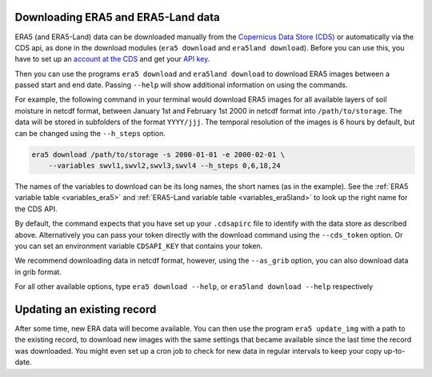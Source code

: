 Downloading ERA5 and ERA5-Land data
-----------------------------------

ERA5 (and ERA5-Land) data can be downloaded manually from the `Copernicus Data Store (CDS)
<https://cds.climate.copernicus.eu/#!/home>`_ or automatically via the CDS api,
as done in the download modules (``era5 download`` and ``era5land download``).
Before you can use this, you have to set up an `account at the CDS
<https://cds.climate.copernicus.eu>`_ and get your
`API key <https://cds.climate.copernicus.eu/how-to-api>`_.

Then you can use the programs ``era5 download`` and ``era5land download`` to
download ERA5 images between a passed start and end date.
Passing ``--help`` will show additional information on using the commands.

For example, the following command in your terminal would download ERA5 images
for all available layers of soil moisture in netcdf format, between
January 1st and February 1st 2000 in netcdf format into ``/path/to/storage``.
The data will be stored in subfolders of the format ``YYYY/jjj``. The temporal
resolution of the images is 6 hours by default, but can be changed using the
``--h_steps`` option.

.. code-block:: shell

    era5 download /path/to/storage -s 2000-01-01 -e 2000-02-01 \
        --variables swvl1,swvl2,swvl3,swvl4 --h_steps 0,6,18,24

The names of the variables to download can be its long names, the short names
(as in the example). See the :ref:`ERA5 variable table <variables_era5>`
and :ref:`ERA5-Land variable table <variables_era5land>` to look up the right
name for the CDS API.

By default, the command expects that you have set up your ``.cdsapirc`` file
to identify with the data store as described above. Alternatively you can pass
your token directly with the download command using the ``--cds_token`` option.
Or you can set an environment variable ``CDSAPI_KEY`` that contains your token.

We recommend downloading data in netcdf format, however, using the ``--as_grib``
option, you can also download data in grib format.

For all other available options, type ``era5 download --help``,
or ``era5land download --help`` respectively

Updating an existing record
---------------------------
After some time, new ERA data will become available. You can then use the
program ``era5 update_img`` with a path to the existing record, to download
new images with the same settings that became available since the last time
the record was downloaded. You might even set up a cron job to check for new
data in regular intervals to keep your copy up-to-date.